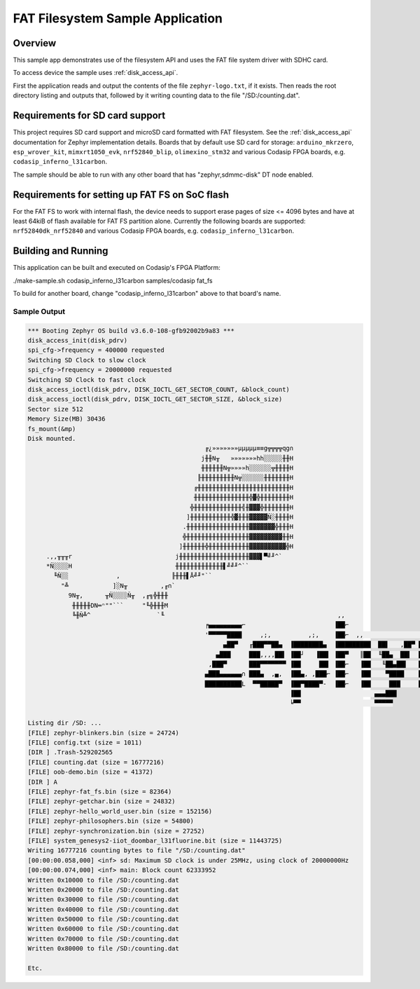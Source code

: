 .. _fat_fs:

FAT Filesystem Sample Application
#################################

Overview
********

This sample app demonstrates use of the filesystem API and uses the FAT file
system driver with SDHC card.

To access device the sample uses :ref:`disk_access_api`.

First the application reads and output the contents of the file ``zephyr-logo.txt``, if it exists.
Then reads the root directory listing and outputs that, followed by it writing counting data 
to the file "/SD:/counting.dat". 

Requirements for SD card support
********************************

This project requires SD card support and microSD card formatted with FAT filesystem.
See the :ref:`disk_access_api` documentation for Zephyr implementation details.
Boards that by default use SD card for storage:
``arduino_mkrzero``, ``esp_wrover_kit``, ``mimxrt1050_evk``, ``nrf52840_blip``, ``olimexino_stm32``
and various Codasip FPGA boards, e.g. ``codasip_inferno_l31carbon``.

The sample should be able to run with any other board that has "zephyr,sdmmc-disk"
DT node enabled.

Requirements for setting up FAT FS on SoC flash
***********************************************

For the FAT FS to work with internal flash, the device needs to support erase
pages of size <= 4096 bytes and have at least 64kiB of flash available for
FAT FS partition alone.
Currently the following boards are supported:
``nrf52840dk_nrf52840`` and various Codasip FPGA boards, e.g. ``codasip_inferno_l31carbon``.

Building and Running
********************

This application can be built and executed on Codasip's FPGA Platform:

./make-sample.sh codasip_inferno_l31carbon     samples/codasip          fat_fs

To build for another board, change "codasip_inferno_l31carbon" above to that board's name.

Sample Output
=============

.. code-block:: console

    *** Booting Zephyr OS build v3.6.0-108-gfb92002b9a83 ***
    disk_access_init(disk_pdrv)
    spi_cfg->frequency = 400000 requested
    Switching SD Clock to slow clock
    spi_cfg->frequency = 20000000 requested
    Switching SD Clock to fast clock
    disk_access_ioctl(disk_pdrv, DISK_IOCTL_GET_SECTOR_COUNT, &block_count)
    disk_access_ioctl(disk_pdrv, DISK_IOCTL_GET_SECTOR_SIZE, &block_size)
    Sector size 512
    Memory Size(MB) 30436
    fs_mount(&mp)
    Disk mounted.
                                                    ╔¿»»»»»»»µµµµµ≡≡g╦╦╦╦qg∩
                                                   j╫╫N╥   »»»»»»»hh░░░░░╫╫H
                                                   ╫╫╫╫╫╫N╦»»»»h░░░░░░╦╫╫╫╫H
                                                  ╟╫╫╫╫╫╫╫╫╫N╦░░░░░░╫╫╫╫╫╫╫H
                                                 ╔╫╫╫╫╫╫╫╫╫╫╫╫╫╫╫╫╫╫╫╫╫╫╫╫╫H
                                                 ╫╫╫╫╫╫╫╫╫╫╫╫╫╫╫╬▓╬╫╫╫╫╫╫╫╫H
                                                ╬╫╫╫╫╫╫╫╫╫╫╫╫╫╣╫▓▓▓╬╫╫╫╫╫╫╫H
                                               ]╫╫╫╫╫╫╫╫╫╫╫╬▓╫╫╫▓▓▓▓▓Ñ░╫╫╫╫H
                                              .╫╫╫╫╫╫╫╫╫╫╫╫╫╫╫╫╫▓▓▓▓▓▓▓╬╫╫╫H
                                              ╬╫╫╫╫╫╫╫╫╫╫╫╫╫╫╫╫╫▓▓▓▓▓▓▓▓▓╫╫H
                                             ]╫╫╫╫╫╫╬╫╫╫╫╫╫╫╫╫╫╫▓▓▓▓▓▓▓▓▓▓╬H
         .,,╥╥╥r                            j╫╫╫╫╫╫╫╫╫╫╫╫╫╫╫╫╫╫╫▓▓▓▌▀╝╜^`
         *Ñ░░░░H                            ╫╫╫╫╫╫╫╫╫╫╫╫╫▌╝╝╜^``
           ╙Ñ░░             ,              ╟╫╫╫▌Å╝╜"``
             "╩            ]░N╥         ,╓∩`
               9N╥,      ╥Ñ░░░░Ñ╥  ,╓╗╬╫╫╫
                ╫╫╫╫╫DN═ⁿ""```     "╙╬╫╫╫M
                ╚╫Ñ╩^                  `╙                                               ,,
                                                    ╒▄▄▄▄▄▄▄▄▄⌐                        ▐██⌐
                                                    '▀▀▀▀▀████     ,;,          ,;,    ▐██⌐  ,,                     ,  J▄
                                                         ▄██▀   ╓███▀▀██▄  ▐████████▄  ▐█████████  ██▌   ,██▀ ███▄███  ¬~'
                                                       ▄███     ███,,,,██▌ ▐██┘   ▐██▌ ▐██▀   ║██  ╙██▄  ██▌  ███▀
                                                     ,███▀      ███▀▀▀▀▀▀▀ ▐██     ██▌ ▐██⌐   ▐██   ╙██▄██▌   ███
                                                    ▄███▄▄▄▄▄▄∩ ███▄  ,▄,  ▐██▄, ,███⌐ ▐██⌐   ▐██    ▀████    ███
                                                    ██████████L  ▀▀█████▀  ▐██▀████▀-  ▐██⌐   ▐██     ███     ███
                                                                           ▐██                    ▄▄▄███
                                                                           ╘▀▀                    ▀▀▀▀▀

    Listing dir /SD: ...
    [FILE] zephyr-blinkers.bin (size = 24724)
    [FILE] config.txt (size = 1011)
    [DIR ] .Trash-529202565
    [FILE] counting.dat (size = 16777216)
    [FILE] oob-demo.bin (size = 41372)
    [DIR ] A
    [FILE] zephyr-fat_fs.bin (size = 82364)
    [FILE] zephyr-getchar.bin (size = 24832)
    [FILE] zephyr-hello_world_user.bin (size = 152156)
    [FILE] zephyr-philosophers.bin (size = 54800)
    [FILE] zephyr-synchronization.bin (size = 27252)
    [FILE] system_genesys2-iiot_doombar_l31fluorine.bit (size = 11443725)
    Writing 16777216 counting bytes to file "/SD:/counting.dat"
    [00:00:00.058,000] <inf> sd: Maximum SD clock is under 25MHz, using clock of 20000000Hz
    [00:00:00.074,000] <inf> main: Block count 62333952
    Written 0x10000 to file /SD:/counting.dat
    Written 0x20000 to file /SD:/counting.dat
    Written 0x30000 to file /SD:/counting.dat
    Written 0x40000 to file /SD:/counting.dat
    Written 0x50000 to file /SD:/counting.dat
    Written 0x60000 to file /SD:/counting.dat
    Written 0x70000 to file /SD:/counting.dat
    Written 0x80000 to file /SD:/counting.dat

    Etc.
